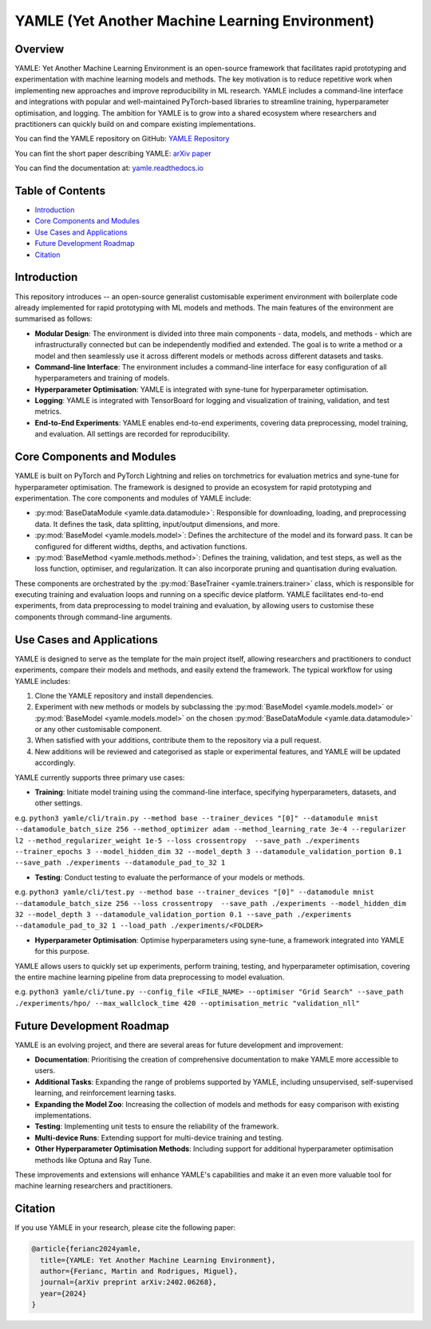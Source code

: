 YAMLE (Yet Another Machine Learning Environment)
================================================

.. image:: https://img.shields.io/badge/license-GPLv3-blue
  :target: https://opensource.org/licenses/GPL-3.0
  :alt: License: GPLv3
.. image:: https://img.shields.io/badge/Python-3.9-blue.svg
  :target: https://www.python.org/downloads/release/python-390/
  :alt: Python: 3.9
.. image:: https://img.shields.io/badge/PyTorch-2.0.0-blue.svg
  :target: https://pytorch.org/
  :alt: PyTorch: 2.0.0
.. image:: https://img.shields.io/badge/PyTorch%20Lightning-2.0.8-blue.svg
  :target: https://www.pytorchlightning.ai/
  :alt: PyTorch Lightning: 2.0.8

Overview
--------

YAMLE: Yet Another Machine Learning Environment is an open-source framework that facilitates rapid prototyping and experimentation with machine learning models and methods. The key motivation is to reduce repetitive work when implementing new approaches and improve reproducibility in ML research. YAMLE includes a command-line interface and integrations with popular and well-maintained PyTorch-based libraries to streamline training, hyperparameter optimisation, and logging. The ambition for YAMLE is to grow into a shared ecosystem where researchers and practitioners can quickly build on and compare existing implementations.

You can find the YAMLE repository on GitHub: `YAMLE Repository <https://github.com/martinferianc/yamle>`_

You can fint the short paper describing YAMLE: `arXiv paper <https://arxiv.org/abs/2402.06268>`_

You can find the documentation at: `yamle.readthedocs.io <https://yamle.readthedocs.io/en/latest/>`_

Table of Contents
-----------------

- `Introduction`_
- `Core Components and Modules`_
- `Use Cases and Applications`_
- `Future Development Roadmap`_
- `Citation`_

Introduction
------------

This repository introduces -- an open-source generalist customisable experiment environment with boilerplate code already implemented for rapid prototyping with ML models and methods. The main features of the environment are summarised as follows:

- **Modular Design**: The environment is divided into three main components - data, models, and methods - which are infrastructurally connected but can be independently modified and extended. The goal is to write a method or a model and then seamlessly use it across different models or methods across different datasets and tasks.

- **Command-line Interface**: The environment includes a command-line interface for easy configuration of all hyperparameters and training of models.

- **Hyperparameter Optimisation**: YAMLE is integrated with syne-tune for hyperparameter optimisation.

- **Logging**: YAMLE is integrated with TensorBoard for logging and visualization of training, validation, and test metrics.

- **End-to-End Experiments**: YAMLE enables end-to-end experiments, covering data preprocessing, model training, and evaluation. All settings are recorded for reproducibility.

Core Components and Modules
---------------------------

YAMLE is built on PyTorch and PyTorch Lightning and relies on torchmetrics for evaluation metrics and syne-tune for hyperparameter optimisation. The framework is designed to provide an ecosystem for rapid prototyping and experimentation. The core components and modules of YAMLE include:

- :py:mod:`BaseDataModule <yamle.data.datamodule>`: Responsible for downloading, loading, and preprocessing data. It defines the task, data splitting, input/output dimensions, and more.

- :py:mod:`BaseModel <yamle.models.model>`: Defines the architecture of the model and its forward pass. It can be configured for different widths, depths, and activation functions.

- :py:mod:`BaseMethod <yamle.methods.method>`: Defines the training, validation, and test steps, as well as the loss function, optimiser, and regularization. It can also incorporate pruning and quantisation during evaluation.

These components are orchestrated by the :py:mod:`BaseTrainer <yamle.trainers.trainer>` class, which is responsible for executing training and evaluation loops and running on a specific device platform. YAMLE facilitates end-to-end experiments, from data preprocessing to model training and evaluation, by allowing users to customise these components through command-line arguments.

Use Cases and Applications
---------------------------

YAMLE is designed to serve as the template for the main project itself, allowing researchers and practitioners to conduct experiments, compare their models and methods, and easily extend the framework. The typical workflow for using YAMLE includes:

1. Clone the YAMLE repository and install dependencies.
2. Experiment with new methods or models by subclassing the :py:mod:`BaseModel <yamle.models.model>` or :py:mod:`BaseModel <yamle.models.model>` on the chosen :py:mod:`BaseDataModule <yamle.data.datamodule>` or any other customisable component.
3. When satisfied with your additions, contribute them to the repository via a pull request.
4. New additions will be reviewed and categorised as staple or experimental features, and YAMLE will be updated accordingly.

YAMLE currently supports three primary use cases:

- **Training**: Initiate model training using the command-line interface, specifying hyperparameters, datasets, and other settings.

e.g. ``python3 yamle/cli/train.py --method base --trainer_devices "[0]" --datamodule mnist --datamodule_batch_size 256 --method_optimizer adam --method_learning_rate 3e-4 --regularizer l2 --method_regularizer_weight 1e-5 --loss crossentropy  --save_path ./experiments  --trainer_epochs 3 --model_hidden_dim 32 --model_depth 3 --datamodule_validation_portion 0.1 --save_path ./experiments --datamodule_pad_to_32 1``

- **Testing**: Conduct testing to evaluate the performance of your models or methods.

e.g. ``python3 yamle/cli/test.py --method base --trainer_devices "[0]" --datamodule mnist --datamodule_batch_size 256 --loss crossentropy  --save_path ./experiments --model_hidden_dim 32 --model_depth 3 --datamodule_validation_portion 0.1 --save_path ./experiments --datamodule_pad_to_32 1 --load_path ./experiments/<FOLDER>``

- **Hyperparameter Optimisation**: Optimise hyperparameters using syne-tune, a framework integrated into YAMLE for this purpose.

YAMLE allows users to quickly set up experiments, perform training, testing, and hyperparameter optimisation, covering the entire machine learning pipeline from data preprocessing to model evaluation.

e.g. ``python3 yamle/cli/tune.py --config_file <FILE_NAME> --optimiser "Grid Search" --save_path ./experiments/hpo/ --max_wallclock_time 420 --optimisation_metric "validation_nll"``


Future Development Roadmap
---------------------------

YAMLE is an evolving project, and there are several areas for future development and improvement:

- **Documentation**: Prioritising the creation of comprehensive documentation to make YAMLE more accessible to users.

- **Additional Tasks**: Expanding the range of problems supported by YAMLE, including unsupervised, self-supervised learning, and reinforcement learning tasks.

- **Expanding the Model Zoo**: Increasing the collection of models and methods for easy comparison with existing implementations.

- **Testing**: Implementing unit tests to ensure the reliability of the framework.

- **Multi-device Runs**: Extending support for multi-device training and testing.

- **Other Hyperparameter Optimisation Methods**: Including support for additional hyperparameter optimisation methods like Optuna and Ray Tune.

These improvements and extensions will enhance YAMLE's capabilities and make it an even more valuable tool for machine learning researchers and practitioners.

Citation
--------

If you use YAMLE in your research, please cite the following paper:

.. code-block:: bibtex

    @article{ferianc2024yamle,
      title={YAMLE: Yet Another Machine Learning Environment},
      author={Ferianc, Martin and Rodrigues, Miguel},
      journal={arXiv preprint arXiv:2402.06268},
      year={2024}
    }